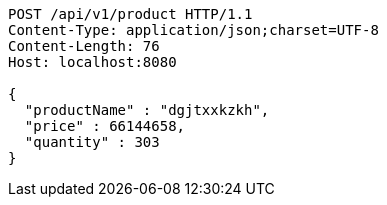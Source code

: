 [source,http,options="nowrap"]
----
POST /api/v1/product HTTP/1.1
Content-Type: application/json;charset=UTF-8
Content-Length: 76
Host: localhost:8080

{
  "productName" : "dgjtxxkzkh",
  "price" : 66144658,
  "quantity" : 303
}
----